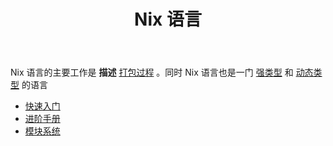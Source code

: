 #+TITLE: Nix 语言
#+HTML_HEAD: <link rel="stylesheet" type="text/css" href="../css/main.css" />
#+OPTIONS: num:nil timestamp:nil ^:nil 
#+HTML_LINK_UP: ../nixos.html
#+HTML_LINK_HOME: ../nixos.html
Nix 语言的主要工作是 *描述* _打包过程_ 。同时 Nix 语言也是一门 _强类型_ 和 _动态类型_ 的语言

+ [[file:basic.org][快速入门]]
+ [[file:advanced.org][进阶手册]]
+ [[file:module.org][模块系统]]
